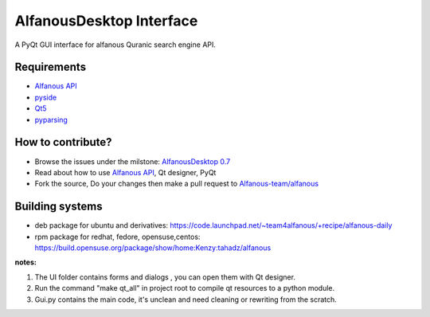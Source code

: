 =========================
AlfanousDesktop Interface
=========================
A PyQt GUI interface for alfanous Quranic search engine API. 

------------
Requirements
------------
* `Alfanous API <https://github.com/Alfanous-team/alfanous/blob/master/src/alfanous/README.rst>`_
* `pyside <http://qt-project.org/wiki/PySide>`_
* `Qt5 <http://qt-project.org/wiki/Qt_5.0>`_
* `pyparsing <http://pyparsing.wikispaces.com/>`_

------------------
How to contribute?
------------------
* Browse the issues under the milstone: `AlfanousDesktop 0.7 <https://github.com/Alfanous-team/alfanous/issues?milestone=1&state=open>`_
* Read about how to use `Alfanous API <https://github.com/Alfanous-team/alfanous/blob/master/src/alfanous/README.rst>`_, Qt designer, PyQt 
* Fork the source, Do your changes then make a pull request to `Alfanous-team/alfanous <https://github.com/Alfanous-team/alfanous>`_

----------------
Building systems
----------------
* deb package for ubuntu and derivatives: https://code.launchpad.net/~team4alfanous/+recipe/alfanous-daily
* rpm package for redhat, fedore, opensuse,centos: https://build.opensuse.org/package/show/home:Kenzy:tahadz/alfanous

**notes:**  

#. The UI folder contains forms and dialogs , you can open them with Qt designer.
#. Run the command "make qt_all" in project root to compile qt resources to a python module.
#. Gui.py contains the main code, it's unclean and need cleaning or rewriting from the scratch.

